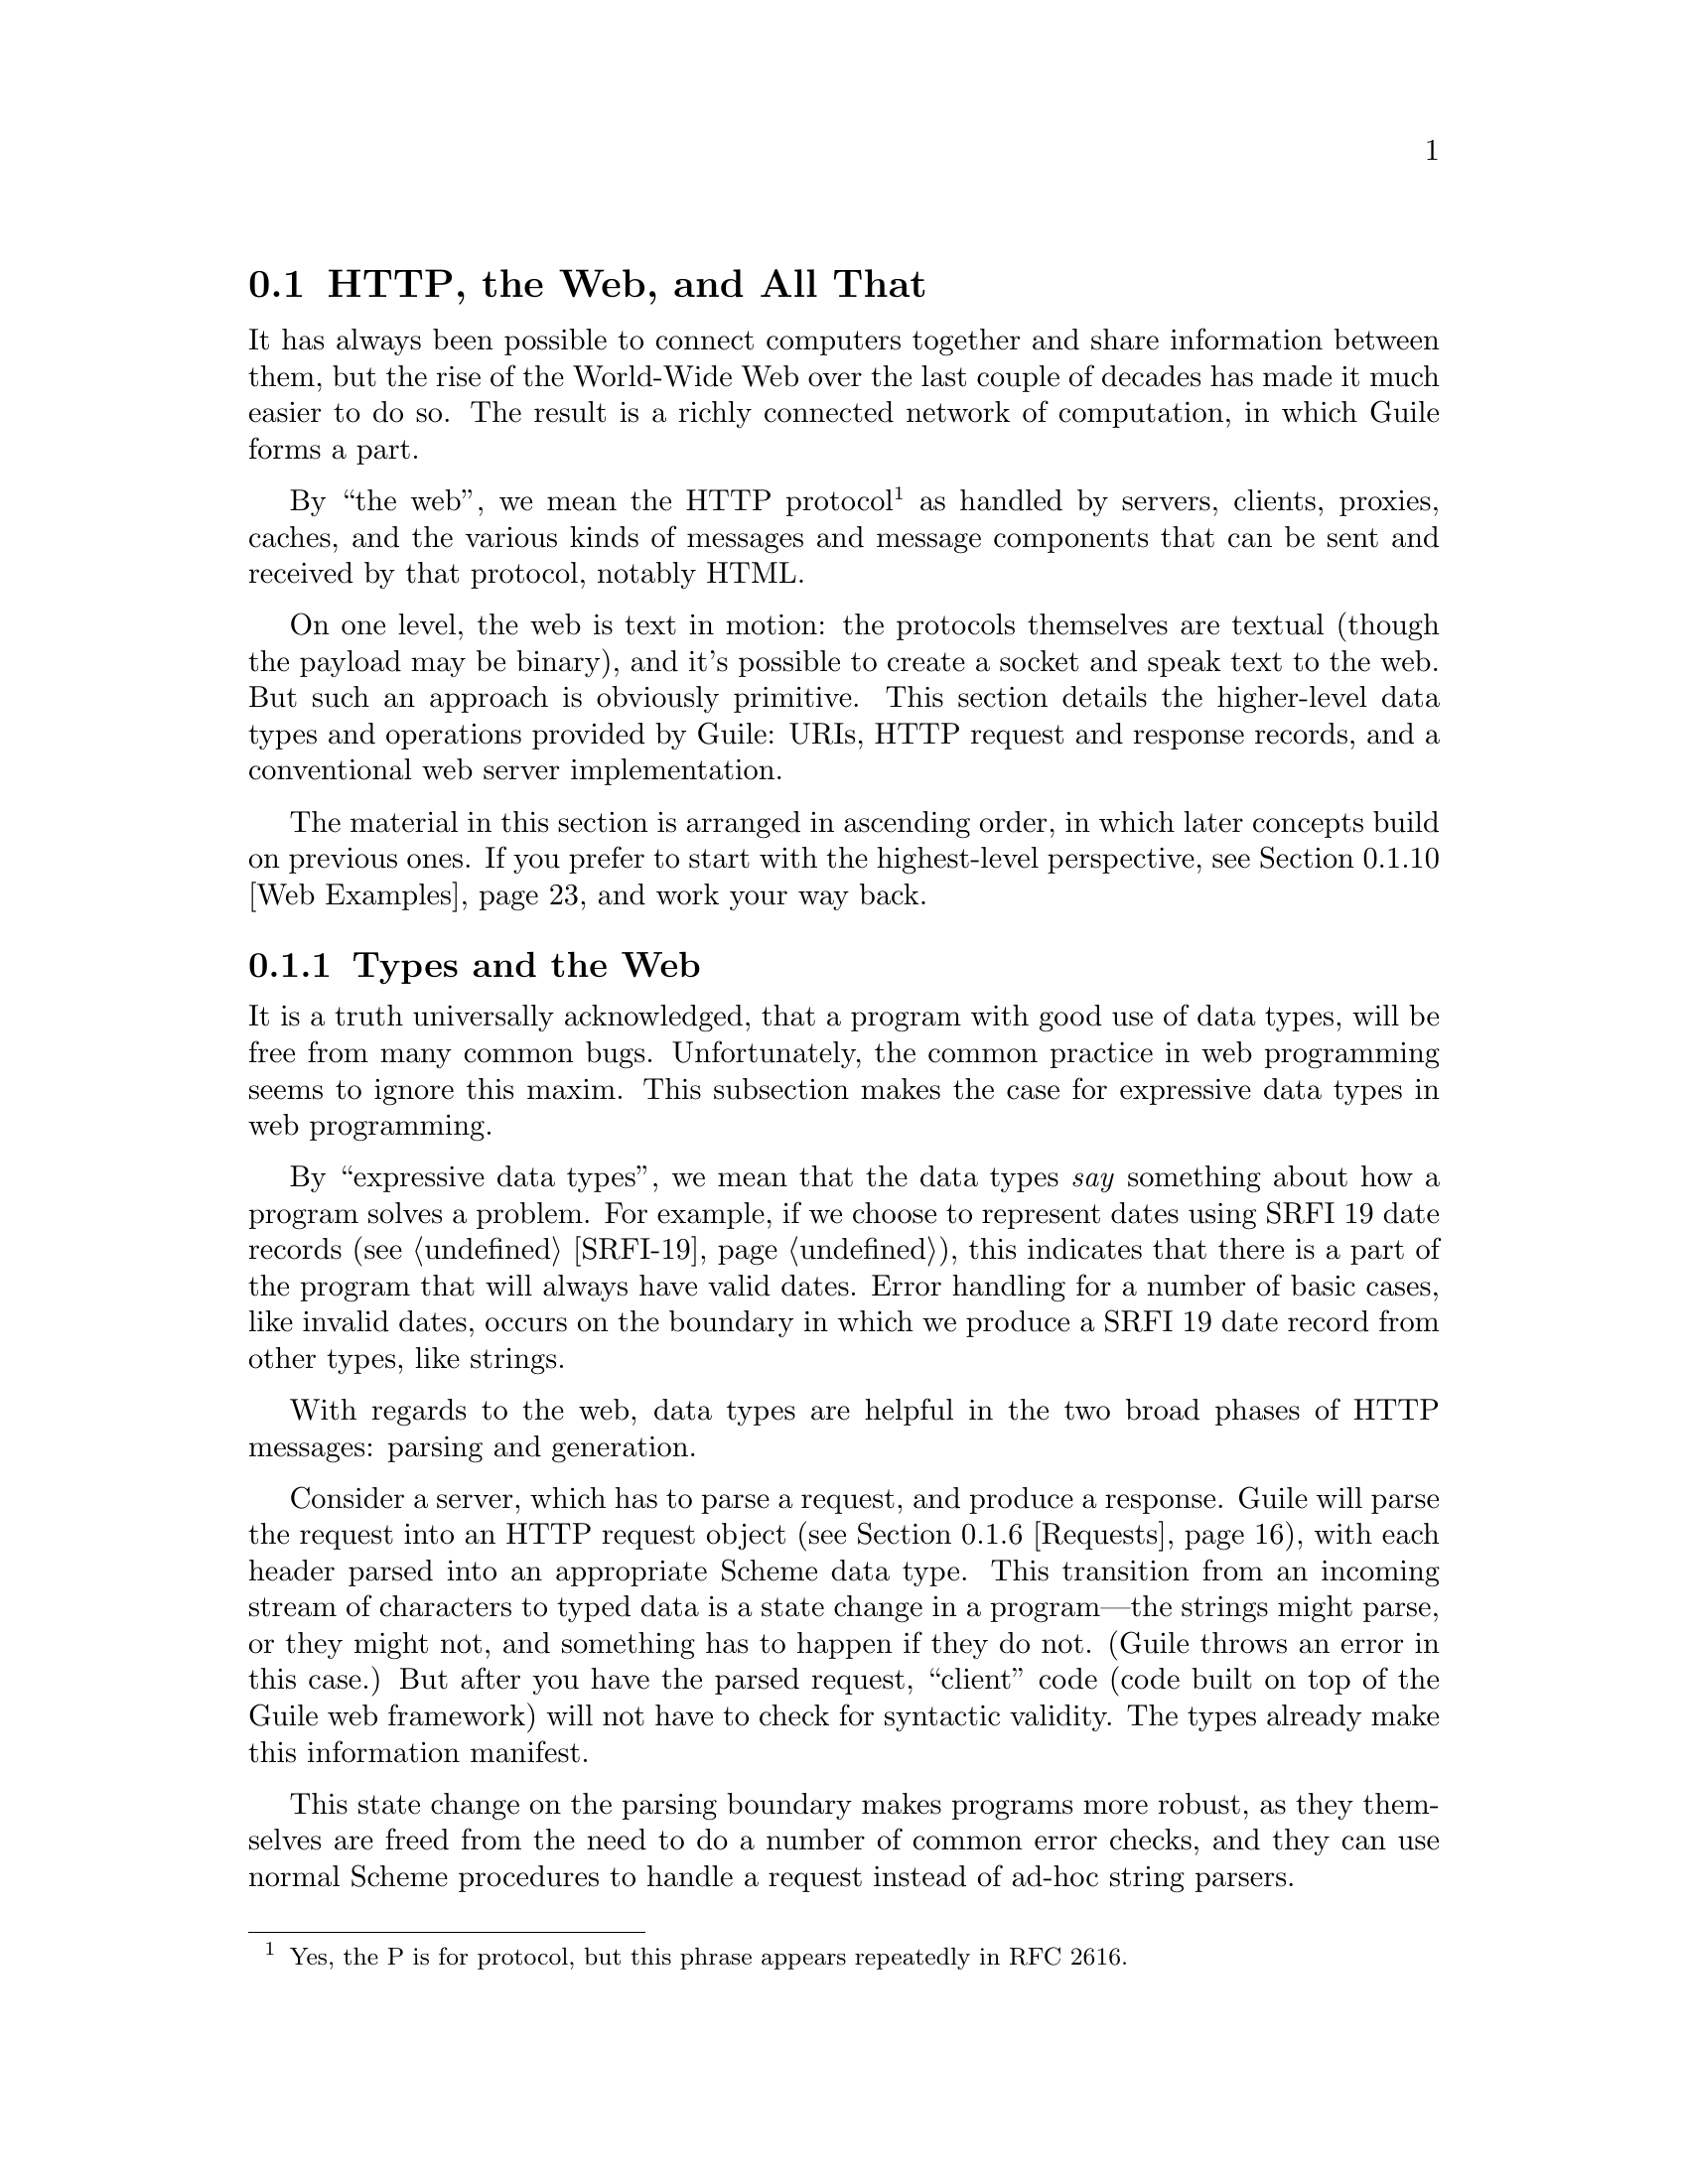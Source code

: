 @c -*-texinfo-*-
@c This is part of the GNU Guile Reference Manual.
@c Copyright (C) 2010, 2011, 2012 Free Software Foundation, Inc.
@c See the file guile.texi for copying conditions.

@node Web
@section @acronym{HTTP}, the Web, and All That
@cindex Web
@cindex WWW
@cindex HTTP

It has always been possible to connect computers together and share
information between them, but the rise of the World-Wide Web over the
last couple of decades has made it much easier to do so.  The result is
a richly connected network of computation, in which Guile forms a part.

By ``the web'', we mean the HTTP protocol@footnote{Yes, the P is for
protocol, but this phrase appears repeatedly in RFC 2616.} as handled by
servers, clients, proxies, caches, and the various kinds of messages and
message components that can be sent and received by that protocol,
notably HTML.

On one level, the web is text in motion: the protocols themselves are
textual (though the payload may be binary), and it's possible to create
a socket and speak text to the web.  But such an approach is obviously
primitive.  This section details the higher-level data types and
operations provided by Guile: URIs, HTTP request and response records,
and a conventional web server implementation.

The material in this section is arranged in ascending order, in which
later concepts build on previous ones.  If you prefer to start with the
highest-level perspective, @pxref{Web Examples}, and work your way
back.

@menu
* Types and the Web::           Types prevent bugs and security problems.
* URIs::                        Universal Resource Identifiers.
* HTTP::                        The Hyper-Text Transfer Protocol.
* HTTP Headers::                How Guile represents specific header values.
* Transfer Codings::            HTTP Transfer Codings.
* Requests::                    HTTP requests.
* Responses::                   HTTP responses.
* Web Client::                  Accessing web resources over HTTP.
* Web Server::                  Serving HTTP to the internet.
* Web Examples::                How to use this thing.
@end menu

@node Types and the Web
@subsection Types and the Web

It is a truth universally acknowledged, that a program with good use of
data types, will be free from many common bugs.  Unfortunately, the
common practice in web programming seems to ignore this maxim.  This
subsection makes the case for expressive data types in web programming.

By ``expressive data types'', we mean that the data types @emph{say}
something about how a program solves a problem.  For example, if we
choose to represent dates using SRFI 19 date records (@pxref{SRFI-19}),
this indicates that there is a part of the program that will always have
valid dates.  Error handling for a number of basic cases, like invalid
dates, occurs on the boundary in which we produce a SRFI 19 date record
from other types, like strings.

With regards to the web, data types are helpful in the two broad phases
of HTTP messages: parsing and generation.

Consider a server, which has to parse a request, and produce a response.
Guile will parse the request into an HTTP request object
(@pxref{Requests}), with each header parsed into an appropriate Scheme
data type.  This transition from an incoming stream of characters to
typed data is a state change in a program---the strings might parse, or
they might not, and something has to happen if they do not.  (Guile
throws an error in this case.)  But after you have the parsed request,
``client'' code (code built on top of the Guile web framework) will not
have to check for syntactic validity.  The types already make this
information manifest.

This state change on the parsing boundary makes programs more robust,
as they themselves are freed from the need to do a number of common
error checks, and they can use normal Scheme procedures to handle a
request instead of ad-hoc string parsers.

The need for types on the response generation side (in a server) is more
subtle, though not less important.  Consider the example of a POST
handler, which prints out the text that a user submits from a form.
Such a handler might include a procedure like this:

@example
;; First, a helper procedure
(define (para . contents)
  (string-append "<p>" (string-concatenate contents) "</p>"))

;; Now the meat of our simple web application
(define (you-said text)
  (para "You said: " text))

(display (you-said "Hi!"))
@print{} <p>You said: Hi!</p>
@end example

This is a perfectly valid implementation, provided that the incoming
text does not contain the special HTML characters @samp{<}, @samp{>}, or
@samp{&}.  But this provision of a restricted character set is not
reflected anywhere in the program itself: we must @emph{assume} that the
programmer understands this, and performs the check elsewhere.

Unfortunately, the short history of the practice of programming does not
bear out this assumption.  A @dfn{cross-site scripting} (@acronym{XSS})
vulnerability is just such a common error in which unfiltered user input
is allowed into the output.  A user could submit a crafted comment to
your web site which results in visitors running malicious Javascript,
within the security context of your domain:

@example
(display (you-said "<script src=\"http://bad.com/nasty.js\" />"))
@print{} <p>You said: <script src="http://bad.com/nasty.js" /></p>
@end example

The fundamental problem here is that both user data and the program
template are represented using strings.  This identity means that types
can't help the programmer to make a distinction between these two, so
they get confused.

There are a number of possible solutions, but perhaps the best is to
treat HTML not as strings, but as native s-expressions: as SXML.  The
basic idea is that HTML is either text, represented by a string, or an
element, represented as a tagged list.  So @samp{foo} becomes
@samp{"foo"}, and @samp{<b>foo</b>} becomes @samp{(b "foo")}.
Attributes, if present, go in a tagged list headed by @samp{@@}, like
@samp{(img (@@ (src "http://example.com/foo.png")))}.  @xref{sxml
simple}, for more information.

The good thing about SXML is that HTML elements cannot be confused with
text.  Let's make a new definition of @code{para}:

@example
(define (para . contents)
  `(p ,@@contents))

(use-modules (sxml simple))
(sxml->xml (you-said "Hi!"))
@print{} <p>You said: Hi!</p>

(sxml->xml (you-said "<i>Rats, foiled again!</i>"))
@print{} <p>You said: &lt;i&gt;Rats, foiled again!&lt;/i&gt;</p>
@end example

So we see in the second example that HTML elements cannot be unwittingly
introduced into the output.  However it is now perfectly acceptable to
pass SXML to @code{you-said}; in fact, that is the big advantage of SXML
over everything-as-a-string.

@example
(sxml->xml (you-said (you-said "<Hi!>")))
@print{} <p>You said: <p>You said: &lt;Hi!&gt;</p></p>
@end example

The SXML types allow procedures to @emph{compose}.  The types make
manifest which parts are HTML elements, and which are text.  So you
needn't worry about escaping user input; the type transition back to a
string handles that for you.  @acronym{XSS} vulnerabilities are a thing
of the past.

Well.  That's all very nice and opinionated and such, but how do I use
the thing?  Read on!

@node URIs
@subsection Universal Resource Identifiers

Guile provides a standard data type for Universal Resource Identifiers
(URIs), as defined in RFC 3986.

The generic URI syntax is as follows:

@example
URI := scheme ":" ["//" [userinfo "@@"] host [":" port]] path \
       [ "?" query ] [ "#" fragment ]
@end example

For example, in the URI, @indicateurl{http://www.gnu.org/help/}, the
scheme is @code{http}, the host is @code{www.gnu.org}, the path is
@code{/help/}, and there is no userinfo, port, query, or fragment.  All
URIs have a scheme and a path (though the path might be empty).  Some
URIs have a host, and some of those have ports and userinfo.  Any URI
might have a query part or a fragment.

Userinfo is something of an abstraction, as some legacy URI schemes
allowed userinfo of the form @code{@var{username}:@var{passwd}}.  But
since passwords do not belong in URIs, the RFC does not want to condone
this practice, so it calls anything before the @code{@@} sign
@dfn{userinfo}.

Properly speaking, a fragment is not part of a URI.  For example, when a
web browser follows a link to @indicateurl{http://example.com/#foo}, it
sends a request for @indicateurl{http://example.com/}, then looks in the
resulting page for the fragment identified @code{foo} reference.  A
fragment identifies a part of a resource, not the resource itself.  But
it is useful to have a fragment field in the URI record itself, so we
hope you will forgive the inconsistency.

@example
(use-modules (web uri))
@end example

The following procedures can be found in the @code{(web uri)}
module. Load it into your Guile, using a form like the above, to have
access to them.

@deffn {Scheme Procedure} build-uri scheme [#:userinfo=@code{#f}] [#:host=@code{#f}] @
       [#:port=@code{#f}] [#:path=@code{""}] [#:query=@code{#f}] @
       [#:fragment=@code{#f}] [#:validate?=@code{#t}]
Construct a URI object.  @var{scheme} should be a symbol, and the rest
of the fields are either strings or @code{#f}.  If @var{validate?} is
true, also run some consistency checks to make sure that the constructed
URI is valid.
@end deffn

@deffn {Scheme Procedure} uri? x
@deffnx {Scheme Procedure} uri-scheme uri
@deffnx {Scheme Procedure} uri-userinfo uri
@deffnx {Scheme Procedure} uri-host uri
@deffnx {Scheme Procedure} uri-port uri
@deffnx {Scheme Procedure} uri-path uri
@deffnx {Scheme Procedure} uri-query uri
@deffnx {Scheme Procedure} uri-fragment uri
A predicate and field accessors for the URI record type.  The URI scheme
will be a symbol, and the rest either strings or @code{#f} if not
present.
@end deffn

@deffn {Scheme Procedure} string->uri string
Parse @var{string} into a URI object.  Return @code{#f} if the string
could not be parsed.
@end deffn

@deffn {Scheme Procedure} uri->string uri
Serialize @var{uri} to a string.  If the URI has a port that is the
default port for its scheme, the port is not included in the
serialization.
@end deffn

@deffn {Scheme Procedure} declare-default-port! scheme port
Declare a default port for the given URI scheme.
@end deffn

@deffn {Scheme Procedure} uri-decode str [#:encoding=@code{"utf-8"}]
Percent-decode the given @var{str}, according to @var{encoding}, which
should be the name of a character encoding.

Note that this function should not generally be applied to a full URI
string. For paths, use split-and-decode-uri-path instead. For query
strings, split the query on @code{&} and @code{=} boundaries, and decode
the components separately.

Note also that percent-encoded strings encode @emph{bytes}, not
characters.  There is no guarantee that a given byte sequence is a valid
string encoding. Therefore this routine may signal an error if the
decoded bytes are not valid for the given encoding. Pass @code{#f} for
@var{encoding} if you want decoded bytes as a bytevector directly.
@xref{Ports, @code{set-port-encoding!}}, for more information on
character encodings.

Returns a string of the decoded characters, or a bytevector if
@var{encoding} was @code{#f}.
@end deffn

Fixme: clarify return type. indicate default values. type of
unescaped-chars.

@deffn {Scheme Procedure} uri-encode str [#:encoding=@code{"utf-8"}] [#:unescaped-chars]
Percent-encode any character not in the character set,
@var{unescaped-chars}.

The default character set includes alphanumerics from ASCII, as well as
the special characters @samp{-}, @samp{.}, @samp{_}, and @samp{~}.  Any
other character will be percent-encoded, by writing out the character to
a bytevector within the given @var{encoding}, then encoding each byte as
@code{%@var{HH}}, where @var{HH} is the hexadecimal representation of
the byte.
@end deffn

@deffn {Scheme Procedure} split-and-decode-uri-path path
Split @var{path} into its components, and decode each component,
removing empty components.

For example, @code{"/foo/bar%20baz/"} decodes to the two-element list,
@code{("foo" "bar baz")}.
@end deffn

@deffn {Scheme Procedure} encode-and-join-uri-path parts
URI-encode each element of @var{parts}, which should be a list of
strings, and join the parts together with @code{/} as a delimiter.

For example, the list @code{("scrambled eggs" "biscuits&gravy")} encodes
as @code{"scrambled%20eggs/biscuits%26gravy"}.
@end deffn

@node HTTP
@subsection The Hyper-Text Transfer Protocol

The initial motivation for including web functionality in Guile, rather
than rely on an external package, was to establish a standard base on
which people can share code.  To that end, we continue the focus on data
types by providing a number of low-level parsers and unparsers for
elements of the HTTP protocol.

If you are want to skip the low-level details for now and move on to web
pages, @pxref{Web Client}, and @pxref{Web Server}.  Otherwise, load the
HTTP module, and read on.

@example
(use-modules (web http))
@end example

The focus of the @code{(web http)} module is to parse and unparse
standard HTTP headers, representing them to Guile as native data
structures.  For example, a @code{Date:} header will be represented as a
SRFI-19 date record (@pxref{SRFI-19}), rather than as a string.

Guile tries to follow RFCs fairly strictly---the road to perdition being
paved with compatibility hacks---though some allowances are made for
not-too-divergent texts.

Header names are represented as lower-case symbols.

@deffn {Scheme Procedure} string->header name
Parse @var{name} to a symbolic header name.
@end deffn

@deffn {Scheme Procedure} header->string sym
Return the string form for the header named @var{sym}.
@end deffn

For example:

@example
(string->header "Content-Length")
@result{} content-length
(header->string 'content-length)
@result{} "Content-Length"

(string->header "FOO")
@result{} foo
(header->string 'foo)
@result{} "Foo"
@end example

Guile keeps a registry of known headers, their string names, and some
parsing and serialization procedures.  If a header is unknown, its
string name is simply its symbol name in title-case.

@deffn {Scheme Procedure} known-header? sym
Return @code{#t} iff @var{sym} is a known header, with associated
parsers and serialization procedures.
@end deffn

@deffn {Scheme Procedure} header-parser sym
Return the value parser for headers named @var{sym}.  The result is a
procedure that takes one argument, a string, and returns the parsed
value.  If the header isn't known to Guile, a default parser is returned
that passes through the string unchanged.
@end deffn

@deffn {Scheme Procedure} header-validator sym
Return a predicate which returns @code{#t} if the given value is valid
for headers named @var{sym}.  The default validator for unknown headers
is @code{string?}.
@end deffn

@deffn {Scheme Procedure} header-writer sym
Return a procedure that writes values for headers named @var{sym} to a
port.  The resulting procedure takes two arguments: a value and a port.
The default writer is @code{display}.
@end deffn

For more on the set of headers that Guile knows about out of the box,
@pxref{HTTP Headers}.  To add your own, use the @code{declare-header!}
procedure:

@deffn {Scheme Procedure} declare-header! name parser validator writer [#:multiple?=@code{#f}]
Declare a parser, validator, and writer for a given header.
@end deffn

For example, let's say you are running a web server behind some sort of
proxy, and your proxy adds an @code{X-Client-Address} header, indicating
the IPv4 address of the original client.  You would like for the HTTP
request record to parse out this header to a Scheme value, instead of
leaving it as a string.  You could register this header with Guile's
HTTP stack like this:

@example
(declare-header! "X-Client-Address"
  (lambda (str)
    (inet-aton str))
  (lambda (ip)
    (and (integer? ip) (exact? ip) (<= 0 ip #xffffffff)))
  (lambda (ip port)
    (display (inet-ntoa ip) port)))
@end example

@deffn {Scheme Procedure} declare-opaque-header! name
A specialised version of @code{declare-header!} for the case in which
you want a header's value to be returned/written ``as-is''.
@end deffn

@deffn {Scheme Procedure} valid-header? sym val
Return a true value iff @var{val} is a valid Scheme value for the header
with name @var{sym}.
@end deffn

Now that we have a generic interface for reading and writing headers, we
do just that.

@deffn {Scheme Procedure} read-header port
Read one HTTP header from @var{port}. Return two values: the header
name and the parsed Scheme value. May raise an exception if the header
was known but the value was invalid.

Returns the end-of-file object for both values if the end of the message
body was reached (i.e., a blank line).
@end deffn

@deffn {Scheme Procedure} parse-header name val
Parse @var{val}, a string, with the parser for the header named
@var{name}.  Returns the parsed value.
@end deffn

@deffn {Scheme Procedure} write-header name val port
Write the given header name and value to @var{port}, using the writer
from @code{header-writer}.
@end deffn

@deffn {Scheme Procedure} read-headers port
Read the headers of an HTTP message from @var{port}, returning the
headers as an ordered alist.
@end deffn

@deffn {Scheme Procedure} write-headers headers port
Write the given header alist to @var{port}. Doesn't write the final
@samp{\r\n}, as the user might want to add another header.
@end deffn

The @code{(web http)} module also has some utility procedures to read
and write request and response lines.

@deffn {Scheme Procedure} parse-http-method str [start] [end]
Parse an HTTP method from @var{str}. The result is an upper-case symbol,
like @code{GET}.
@end deffn

@deffn {Scheme Procedure} parse-http-version str [start] [end]
Parse an HTTP version from @var{str}, returning it as a major-minor
pair. For example, @code{HTTP/1.1} parses as the pair of integers,
@code{(1 . 1)}.
@end deffn

@deffn {Scheme Procedure} parse-request-uri str [start] [end]
Parse a URI from an HTTP request line. Note that URIs in requests do not
have to have a scheme or host name. The result is a URI object.
@end deffn

@deffn {Scheme Procedure} read-request-line port
Read the first line of an HTTP request from @var{port}, returning three
values: the method, the URI, and the version.
@end deffn

@deffn {Scheme Procedure} write-request-line method uri version port
Write the first line of an HTTP request to @var{port}.
@end deffn

@deffn {Scheme Procedure} read-response-line port
Read the first line of an HTTP response from @var{port}, returning three
values: the HTTP version, the response code, and the "reason phrase".
@end deffn

@deffn {Scheme Procedure} write-response-line version code reason-phrase port
Write the first line of an HTTP response to @var{port}.
@end deffn


@node HTTP Headers
@subsection HTTP Headers

In addition to defining the infrastructure to parse headers, the
@code{(web http)} module defines specific parsers and unparsers for all
headers defined in the HTTP/1.1 standard.

For example, if you receive a header named @samp{Accept-Language} with a
value @samp{en, es;q=0.8}, Guile parses it as a quality list (defined
below):

@example
(parse-header 'accept-language "en, es;q=0.8")
@result{} ((1000 . "en") (800 . "es"))
@end example

The format of the value for @samp{Accept-Language} headers is defined
below, along with all other headers defined in the HTTP standard.  (If
the header were unknown, the value would have been returned as a
string.)

For brevity, the header definitions below are given in the form,
@var{Type} @code{@var{name}}, indicating that values for the header
@code{@var{name}} will be of the given @var{Type}.  Since Guile
internally treats header names in lower case, in this document we give
types title-cased names.  A short description of the each header's
purpose and an example follow.

For full details on the meanings of all of these headers, see the HTTP
1.1 standard, RFC 2616.

@subsubsection HTTP Header Types

Here we define the types that are used below, when defining headers.

@deftp {HTTP Header Type} Date
A SRFI-19 date.
@end deftp

@deftp {HTTP Header Type} KVList
A list whose elements are keys or key-value pairs.  Keys are parsed to
symbols.  Values are strings by default.  Non-string values are the
exception, and are mentioned explicitly below, as appropriate.
@end deftp

@deftp {HTTP Header Type} SList
A list of strings.
@end deftp

@deftp {HTTP Header Type} Quality
An exact integer between 0 and 1000.  Qualities are used to express
preference, given multiple options.  An option with a quality of 870,
for example, is preferred over an option with quality 500.

(Qualities are written out over the wire as numbers between 0.0 and
1.0, but since the standard only allows three digits after the decimal,
it's equivalent to integers between 0 and 1000, so that's what Guile
uses.)
@end deftp

@deftp {HTTP Header Type} QList
A quality list: a list of pairs, the car of which is a quality, and the
cdr a string.  Used to express a list of options, along with their
qualities.
@end deftp

@deftp {HTTP Header Type} ETag
An entity tag, represented as a pair.  The car of the pair is an opaque
string, and the cdr is @code{#t} if the entity tag is a ``strong'' entity
tag, and @code{#f} otherwise.
@end deftp

@subsubsection General Headers

General HTTP headers may be present in any HTTP message.

@deftypevr {HTTP Header} KVList cache-control
A key-value list of cache-control directives.  See RFC 2616, for more
details.

If present, parameters to @code{max-age}, @code{max-stale},
@code{min-fresh}, and @code{s-maxage} are all parsed as non-negative
integers.

If present, parameters to @code{private} and @code{no-cache} are parsed
as lists of header names, as symbols.

@example
(parse-header 'cache-control "no-cache,no-store"
@result{} (no-cache no-store)
(parse-header 'cache-control "no-cache=\"Authorization,Date\",no-store"
@result{} ((no-cache . (authorization date)) no-store)
(parse-header 'cache-control "no-cache=\"Authorization,Date\",max-age=10"
@result{} ((no-cache . (authorization date)) (max-age . 10))
@end example
@end deftypevr

@deftypevr {HTTP Header} List connection
A list of header names that apply only to this HTTP connection, as
symbols.  Additionally, the symbol @samp{close} may be present, to
indicate that the server should close the connection after responding to
the request.
@example
(parse-header 'connection "close")
@result{} (close)
@end example
@end deftypevr

@deftypevr {HTTP Header} Date date
The date that a given HTTP message was originated.
@example
(parse-header 'date "Tue, 15 Nov 1994 08:12:31 GMT")
@result{} #<date ...>
@end example
@end deftypevr

@deftypevr {HTTP Header} KVList pragma
A key-value list of implementation-specific directives.
@example
(parse-header 'pragma "no-cache, broccoli=tasty")
@result{} (no-cache (broccoli . "tasty"))
@end example
@end deftypevr

@deftypevr {HTTP Header} List trailer
A list of header names which will appear after the message body, instead
of with the message headers.
@example
(parse-header 'trailer "ETag")
@result{} (etag)
@end example
@end deftypevr

@deftypevr {HTTP Header} List transfer-encoding
A list of transfer codings, expressed as key-value lists.  The only
transfer coding defined by the specification is @code{chunked}.
@example
(parse-header 'transfer-encoding "chunked")
@result{} ((chunked))
@end example
@end deftypevr

@deftypevr {HTTP Header} List upgrade
A list of strings, indicating additional protocols that a server could use
in response to a request.
@example
(parse-header 'upgrade "WebSocket")
@result{} ("WebSocket")
@end example
@end deftypevr

FIXME: parse out more fully?
@deftypevr {HTTP Header} List via
A list of strings, indicating the protocol versions and hosts of
intermediate servers and proxies.  There may be multiple @code{via}
headers in one message.
@example
(parse-header 'via "1.0 venus, 1.1 mars")
@result{} ("1.0 venus" "1.1 mars")
@end example
@end deftypevr

@deftypevr {HTTP Header} List warning
A list of warnings given by a server or intermediate proxy.  Each
warning is a itself a list of four elements: a code, as an exact integer
between 0 and 1000, a host as a string, the warning text as a string,
and either @code{#f} or a SRFI-19 date.

There may be multiple @code{warning} headers in one message.
@example
(parse-header 'warning "123 foo \"core breach imminent\"")
@result{} ((123 "foo" "core-breach imminent" #f))
@end example
@end deftypevr


@subsubsection Entity Headers

Entity headers may be present in any HTTP message, and refer to the
resource referenced in the HTTP request or response.

@deftypevr {HTTP Header} List allow
A list of allowed methods on a given resource, as symbols.
@example
(parse-header 'allow "GET, HEAD")
@result{} (GET HEAD)
@end example
@end deftypevr

@deftypevr {HTTP Header} List content-encoding
A list of content codings, as symbols.
@example
(parse-header 'content-encoding "gzip")
@result{} (gzip)
@end example
@end deftypevr

@deftypevr {HTTP Header} List content-language
The languages that a resource is in, as strings.
@example
(parse-header 'content-language "en")
@result{} ("en")
@end example
@end deftypevr

@deftypevr {HTTP Header} UInt content-length
The number of bytes in a resource, as an exact, non-negative integer.
@example
(parse-header 'content-length "300")
@result{} 300
@end example
@end deftypevr

@deftypevr {HTTP Header} URI content-location
The canonical URI for a resource, in the case that it is also accessible
from a different URI.
@example
(parse-header 'content-location "http://example.com/foo")
@result{} #<<uri> ...>
@end example
@end deftypevr

@deftypevr {HTTP Header} String content-md5
The MD5 digest of a resource.
@example
(parse-header 'content-md5 "ffaea1a79810785575e29e2bd45e2fa5")
@result{} "ffaea1a79810785575e29e2bd45e2fa5"
@end example
@end deftypevr

@deftypevr {HTTP Header} List content-range
A range specification, as a list of three elements: the symbol
@code{bytes}, either the symbol @code{*} or a pair of integers,
indicating the byte rage, and either @code{*} or an integer, for the
instance length.  Used to indicate that a response only includes part of
a resource.
@example
(parse-header 'content-range "bytes 10-20/*")
@result{} (bytes (10 . 20) *)
@end example
@end deftypevr

@deftypevr {HTTP Header} List content-type
The MIME type of a resource, as a symbol, along with any parameters.
@example
(parse-header 'content-length "text/plain")
@result{} (text/plain)
(parse-header 'content-length "text/plain;charset=utf-8")
@result{} (text/plain (charset . "utf-8"))
@end example
Note that the @code{charset} parameter is something is a misnomer, and
the HTTP specification admits this.  It specifies the @emph{encoding} of
the characters, not the character set.
@end deftypevr

@deftypevr {HTTP Header} Date expires
The date/time after which the resource given in a response is considered
stale.
@example
(parse-header 'expires "Tue, 15 Nov 1994 08:12:31 GMT")
@result{} #<date ...>
@end example
@end deftypevr

@deftypevr {HTTP Header} Date last-modified
The date/time on which the resource given in a response was last
modified.
@example
(parse-header 'expires "Tue, 15 Nov 1994 08:12:31 GMT")
@result{} #<date ...>
@end example
@end deftypevr


@subsubsection Request Headers

Request headers may only appear in an HTTP request, not in a response.

@deftypevr {HTTP Header} List accept
A list of preferred media types for a response.  Each element of the
list is itself a list, in the same format as @code{content-type}.  
@example
(parse-header 'accept "text/html,text/plain;charset=utf-8")
@result{} ((text/html) (text/plain (charset . "utf-8")))
@end example
Preference is expressed with quality values:
@example
(parse-header 'accept "text/html;q=0.8,text/plain;q=0.6")
@result{} ((text/html (q . 800)) (text/plain (q . 600)))
@end example
@end deftypevr

@deftypevr {HTTP Header} QList accept-charset
A quality list of acceptable charsets.  Note again that what HTTP calls
a ``charset'' is what Guile calls a ``character encoding''.
@example
(parse-header 'accept-charset "iso-8859-5, unicode-1-1;q=0.8")
@result{} ((1000 . "iso-8859-5") (800 . "unicode-1-1"))
@end example
@end deftypevr

@deftypevr {HTTP Header} QList accept-encoding
A quality list of acceptable content codings.
@example
(parse-header 'accept-encoding "gzip,identity=0.8")
@result{} ((1000 . "gzip") (800 . "identity"))
@end example
@end deftypevr

@deftypevr {HTTP Header} QList accept-language
A quality list of acceptable languages.
@example
(parse-header 'accept-language "cn,en=0.75")
@result{} ((1000 . "cn") (750 . "en"))
@end example
@end deftypevr

@deftypevr {HTTP Header} Pair authorization
Authorization credentials.  The car of the pair indicates the
authentication scheme, like @code{basic}.  For basic authentication, the
cdr of the pair will be the base64-encoded @samp{@var{user}:@var{pass}}
string.  For other authentication schemes, like @code{digest}, the cdr
will be a key-value list of credentials.
@example
(parse-header 'authorization "Basic QWxhZGRpbjpvcGVuIHNlc2FtZQ=="
@result{} (basic . "QWxhZGRpbjpvcGVuIHNlc2FtZQ==")
@end example
@end deftypevr

@deftypevr {HTTP Header} List expect
A list of expectations that a client has of a server.  The expectations
are key-value lists.
@example
(parse-header 'expect "100-continue")
@result{} ((100-continue))
@end example
@end deftypevr

@deftypevr {HTTP Header} String from
The email address of a user making an HTTP request.
@example
(parse-header 'from "bob@@example.com")
@result{} "bob@@example.com"
@end example
@end deftypevr

@deftypevr {HTTP Header} Pair host
The host for the resource being requested, as a hostname-port pair.  If
no port is given, the port is @code{#f}.
@example
(parse-header 'host "gnu.org:80")
@result{} ("gnu.org" . 80)
(parse-header 'host "gnu.org")
@result{} ("gnu.org" . #f)
@end example
@end deftypevr

@deftypevr {HTTP Header} *|List if-match
A set of etags, indicating that the request should proceed if and only
if the etag of the resource is in that set.  Either the symbol @code{*},
indicating any etag, or a list of entity tags.
@example
(parse-header 'if-match "*")
@result{} *
(parse-header 'if-match "asdfadf")
@result{} (("asdfadf" . #t))
(parse-header 'if-match W/"asdfadf")
@result{} (("asdfadf" . #f))
@end example
@end deftypevr

@deftypevr {HTTP Header} Date if-modified-since
Indicates that a response should proceed if and only if the resource has
been modified since the given date.
@example
(parse-header 'if-modified-since "Tue, 15 Nov 1994 08:12:31 GMT")
@result{} #<date ...>
@end example
@end deftypevr

@deftypevr {HTTP Header} *|List if-none-match
A set of etags, indicating that the request should proceed if and only
if the etag of the resource is not in the set.  Either the symbol
@code{*}, indicating any etag, or a list of entity tags.
@example
(parse-header 'if-none-match "*")
@result{} *
@end example
@end deftypevr

@deftypevr {HTTP Header} ETag|Date if-range
Indicates that the range request should proceed if and only if the
resource matches a modification date or an etag.  Either an entity tag,
or a SRFI-19 date.
@example
(parse-header 'if-range "\"original-etag\"")
@result{} ("original-etag" . #t)
@end example
@end deftypevr

@deftypevr {HTTP Header} Date if-unmodified-since
Indicates that a response should proceed if and only if the resource has
not been modified since the given date.
@example
(parse-header 'if-not-modified-since "Tue, 15 Nov 1994 08:12:31 GMT")
@result{} #<date ...>
@end example
@end deftypevr

@deftypevr {HTTP Header} UInt max-forwards
The maximum number of proxy or gateway hops that a request should be
subject to.
@example
(parse-header 'max-forwards "10")
@result{} 10
@end example
@end deftypevr

@deftypevr {HTTP Header} Pair proxy-authorization
Authorization credentials for a proxy connection.  See the documentation
for @code{authorization} above for more information on the format.
@example
(parse-header 'proxy-authorization "Digest foo=bar,baz=qux"
@result{} (digest (foo . "bar") (baz . "qux"))
@end example
@end deftypevr

@deftypevr {HTTP Header} Pair range
A range request, indicating that the client wants only part of a
resource.  The car of the pair is the symbol @code{bytes}, and the cdr
is a list of pairs. Each element of the cdr indicates a range; the car
is the first byte position and the cdr is the last byte position, as
integers, or @code{#f} if not given.
@example
(parse-header 'range "bytes=10-30,50-")
@result{} (bytes (10 . 30) (50 . #f))
@end example
@end deftypevr

@deftypevr {HTTP Header} URI referer
The URI of the resource that referred the user to this resource.  The
name of the header is a misspelling, but we are stuck with it.
@example
(parse-header 'referer "http://www.gnu.org/")
@result{} #<uri ...>
@end example
@end deftypevr

@deftypevr {HTTP Header} List te
A list of transfer codings, expressed as key-value lists.  A common
transfer coding is @code{trailers}.
@example
(parse-header 'te "trailers")
@result{} ((trailers))
@end example
@end deftypevr

@deftypevr {HTTP Header} String user-agent
A string indicating the user agent making the request.  The
specification defines a structured format for this header, but it is
widely disregarded, so Guile does not attempt to parse strictly.
@example
(parse-header 'user-agent "Mozilla/5.0")
@result{} "Mozilla/5.0"
@end example
@end deftypevr


@subsubsection Response Headers

@deftypevr {HTTP Header} List accept-ranges
A list of range units that the server supports, as symbols.
@example
(parse-header 'accept-ranges "bytes")
@result{} (bytes)
@end example
@end deftypevr

@deftypevr {HTTP Header} UInt age
The age of a cached response, in seconds.
@example
(parse-header 'age "3600")
@result{} 3600
@end example
@end deftypevr

@deftypevr {HTTP Header} ETag etag
The entity-tag of the resource.
@example
(parse-header 'etag "\"foo\"")
@result{} ("foo" . #t)
@end example
@end deftypevr

@deftypevr {HTTP Header} URI location
A URI on which a request may be completed.  Used in combination with a
redirecting status code to perform client-side redirection.
@example
(parse-header 'location "http://example.com/other")
@result{} #<uri ...>
@end example
@end deftypevr

@deftypevr {HTTP Header} List proxy-authenticate
A list of challenges to a proxy, indicating the need for authentication.
@example
(parse-header 'proxy-authenticate "Basic realm=\"foo\"")
@result{} ((basic (realm . "foo")))
@end example
@end deftypevr

@deftypevr {HTTP Header} UInt|Date retry-after
Used in combination with a server-busy status code, like 503, to
indicate that a client should retry later.  Either a number of seconds,
or a date.
@example
(parse-header 'retry-after "60")
@result{} 60
@end example
@end deftypevr

@deftypevr {HTTP Header} String server
A string identifying the server.
@example
(parse-header 'server "My first web server")
@result{} "My first web server"
@end example
@end deftypevr

@deftypevr {HTTP Header} *|List vary
A set of request headers that were used in computing this response.
Used to indicate that server-side content negotiation was performed, for
example in response to the @code{accept-language} header.  Can also be
the symbol @code{*}, indicating that all headers were considered.
@example
(parse-header 'vary "Accept-Language, Accept")
@result{} (accept-language accept)
@end example
@end deftypevr

@deftypevr {HTTP Header} List www-authenticate
A list of challenges to a user, indicating the need for authentication.
@example
(parse-header 'www-authenticate "Basic realm=\"foo\"")
@result{} ((basic (realm . "foo")))
@end example
@end deftypevr

@node Transfer Codings
@subsection Transfer Codings

HTTP 1.1 allows for various transfer codings to be applied to message
bodies. These include various types of compression, and HTTP chunked
encoding. Currently, only chunked encoding is supported by guile.

Chunked coding is an optional coding that may be applied to message
bodies, to allow messages whose length is not known beforehand to be
returned. Such messages can be split into chunks, terminated by a final
zero length chunk.

In order to make dealing with encodings more simple, guile provides
procedures to create ports that ``wrap'' existing ports, applying
transformations transparently under the hood.

These procedures are in the @code{(web http)} module.

@example
(use-modules (web http))
@end example

@deffn {Scheme Procedure} make-chunked-input-port port [#:keep-alive?=#f]
Returns a new port, that transparently reads and decodes chunk-encoded
data from @var{port}. If no more chunk-encoded data is available, it
returns the end-of-file object. When the port is closed, @var{port} will
also be closed, unless @var{keep-alive?} is true.
@end deffn

@example
(use-modules (ice-9 rdelim))

(define s "5\r\nFirst\r\nA\r\n line\n Sec\r\n8\r\nond line\r\n0\r\n")
(define p (make-chunked-input-port (open-input-string s)))
(read-line s)
@result{} "First line"
(read-line s)
@result{} "Second line"
@end example

@deffn {Scheme Procedure} make-chunked-output-port port [#:keep-alive?=#f]
Returns a new port, which transparently encodes data as chunk-encoded
before writing it to @var{port}. Whenever a write occurs on this port,
it buffers it, until the port is flushed, at which point it writes a
chunk containing all the data written so far. When the port is closed,
the data remaining is written to @var{port}, as is the terminating zero
chunk. It also causes @var{port} to be closed, unless @var{keep-alive?}
is true.

Note. Forcing a chunked output port when there is no data is buffered
does not write a zero chunk, as this would cause the data to be
interpreted incorrectly by the client.
@end deffn

@example
(call-with-output-string
  (lambda (out)
    (define out* (make-chunked-output-port out #:keep-alive? #t))
    (display "first chunk" out*)
    (force-output out*)
    (force-output out*) ; note this does not write a zero chunk
    (display "second chunk" out*)
    (close-port out*)))
@result{} "b\r\nfirst chunk\r\nc\r\nsecond chunk\r\n0\r\n"
@end example

@node Requests
@subsection HTTP Requests

@example
(use-modules (web request))
@end example

The request module contains a data type for HTTP requests.  

@subsubsection An Important Note on Character Sets

HTTP requests consist of two parts: the request proper, consisting of a
request line and a set of headers, and (optionally) a body.  The body
might have a binary content-type, and even in the textual case its
length is specified in bytes, not characters.

Therefore, HTTP is a fundamentally binary protocol.  However the request
line and headers are specified to be in a subset of ASCII, so they can
be treated as text, provided that the port's encoding is set to an
ASCII-compatible one-byte-per-character encoding.  ISO-8859-1 (latin-1)
is just such an encoding, and happens to be very efficient for Guile.

So what Guile does when reading requests from the wire, or writing them
out, is to set the port's encoding to latin-1, and treating the request
headers as text.

The request body is another issue.  For binary data, the data is
probably in a bytevector, so we use the R6RS binary output procedures to
write out the binary payload.  Textual data usually has to be written
out to some character encoding, usually UTF-8, and then the resulting
bytevector is written out to the port.

In summary, Guile reads and writes HTTP over latin-1 sockets, without
any loss of generality.

@subsubsection Request API

@deffn {Scheme Procedure} request? 
@deffnx {Scheme Procedure} request-method 
@deffnx {Scheme Procedure} request-uri 
@deffnx {Scheme Procedure} request-version 
@deffnx {Scheme Procedure} request-headers 
@deffnx {Scheme Procedure} request-meta 
@deffnx {Scheme Procedure} request-port 
A predicate and field accessors for the request type.  The fields are as
follows:
@table @code
@item method
The HTTP method, for example, @code{GET}.
@item uri
The URI as a URI record.
@item version
The HTTP version pair, like @code{(1 . 1)}.
@item headers
The request headers, as an alist of parsed values.
@item meta
An arbitrary alist of other data, for example information returned in
the @code{sockaddr} from @code{accept} (@pxref{Network Sockets and
Communication}).
@item port
The port on which to read or write a request body, if any.
@end table
@end deffn

@deffn {Scheme Procedure} read-request port [meta='()]
Read an HTTP request from @var{port}, optionally attaching the given
metadata, @var{meta}.

As a side effect, sets the encoding on @var{port} to ISO-8859-1
(latin-1), so that reading one character reads one byte. See the
discussion of character sets above, for more information.

Note that the body is not part of the request.  Once you have read a
request, you may read the body separately, and likewise for writing
requests.
@end deffn

@deffn {Scheme Procedure} build-request uri [#:method='GET] [#:version='(1 . 1)] [#:headers='()] [#:port=#f] [#:meta='()] [#:validate-headers?=#t]
Construct an HTTP request object. If @var{validate-headers?} is true,
the headers are each run through their respective validators.
@end deffn

@deffn {Scheme Procedure} write-request r port
Write the given HTTP request to @var{port}.

Return a new request, whose @code{request-port} will continue writing
on @var{port}, perhaps using some transfer encoding.
@end deffn

@deffn {Scheme Procedure} read-request-body r
Reads the request body from @var{r}, as a bytevector.  Return @code{#f}
if there was no request body.
@end deffn

@deffn {Scheme Procedure} write-request-body r bv
Write @var{bv}, a bytevector, to the port corresponding to the HTTP
request @var{r}.
@end deffn

The various headers that are typically associated with HTTP requests may
be accessed with these dedicated accessors.  @xref{HTTP Headers}, for
more information on the format of parsed headers.

@deffn {Scheme Procedure} request-accept request [default='()]
@deffnx {Scheme Procedure} request-accept-charset request [default='()]
@deffnx {Scheme Procedure} request-accept-encoding request [default='()]
@deffnx {Scheme Procedure} request-accept-language request [default='()]
@deffnx {Scheme Procedure} request-allow request [default='()]
@deffnx {Scheme Procedure} request-authorization request [default=#f]
@deffnx {Scheme Procedure} request-cache-control request [default='()]
@deffnx {Scheme Procedure} request-connection request [default='()]
@deffnx {Scheme Procedure} request-content-encoding request [default='()]
@deffnx {Scheme Procedure} request-content-language request [default='()]
@deffnx {Scheme Procedure} request-content-length request [default=#f]
@deffnx {Scheme Procedure} request-content-location request [default=#f]
@deffnx {Scheme Procedure} request-content-md5 request [default=#f]
@deffnx {Scheme Procedure} request-content-range request [default=#f]
@deffnx {Scheme Procedure} request-content-type request [default=#f]
@deffnx {Scheme Procedure} request-date request [default=#f]
@deffnx {Scheme Procedure} request-expect request [default='()]
@deffnx {Scheme Procedure} request-expires request [default=#f]
@deffnx {Scheme Procedure} request-from request [default=#f]
@deffnx {Scheme Procedure} request-host request [default=#f]
@deffnx {Scheme Procedure} request-if-match request [default=#f]
@deffnx {Scheme Procedure} request-if-modified-since request [default=#f]
@deffnx {Scheme Procedure} request-if-none-match request [default=#f]
@deffnx {Scheme Procedure} request-if-range request [default=#f]
@deffnx {Scheme Procedure} request-if-unmodified-since request [default=#f]
@deffnx {Scheme Procedure} request-last-modified request [default=#f]
@deffnx {Scheme Procedure} request-max-forwards request [default=#f]
@deffnx {Scheme Procedure} request-pragma request [default='()]
@deffnx {Scheme Procedure} request-proxy-authorization request [default=#f]
@deffnx {Scheme Procedure} request-range request [default=#f]
@deffnx {Scheme Procedure} request-referer request [default=#f]
@deffnx {Scheme Procedure} request-te request [default=#f]
@deffnx {Scheme Procedure} request-trailer request [default='()]
@deffnx {Scheme Procedure} request-transfer-encoding request [default='()]
@deffnx {Scheme Procedure} request-upgrade request [default='()]
@deffnx {Scheme Procedure} request-user-agent request [default=#f]
@deffnx {Scheme Procedure} request-via request [default='()]
@deffnx {Scheme Procedure} request-warning request [default='()]
Return the given request header, or @var{default} if none was present.
@end deffn

@deffn {Scheme Procedure} request-absolute-uri r [default-host=#f] [default-port=#f]
A helper routine to determine the absolute URI of a request, using the
@code{host} header and the default host and port.
@end deffn


@node Responses
@subsection HTTP Responses

@example
(use-modules (web response))
@end example

As with requests (@pxref{Requests}), Guile offers a data type for HTTP
responses.  Again, the body is represented separately from the request.

@deffn {Scheme Procedure} response? 
@deffnx {Scheme Procedure} response-version 
@deffnx {Scheme Procedure} response-code 
@deffnx {Scheme Procedure} response-reason-phrase response
@deffnx {Scheme Procedure} response-headers 
@deffnx {Scheme Procedure} response-port 
A predicate and field accessors for the response type.  The fields are as
follows:
@table @code
@item version
The HTTP version pair, like @code{(1 . 1)}.
@item code
The HTTP response code, like @code{200}.
@item reason-phrase
The reason phrase, or the standard reason phrase for the response's
code.
@item headers
The response headers, as an alist of parsed values.
@item port
The port on which to read or write a response body, if any.
@end table
@end deffn

@deffn {Scheme Procedure} read-response port
Read an HTTP response from @var{port}.

As a side effect, sets the encoding on @var{port} to ISO-8859-1
(latin-1), so that reading one character reads one byte. See the
discussion of character sets in @ref{Responses}, for more information.
@end deffn

@deffn {Scheme Procedure} build-response [#:version='(1 . 1)] [#:code=200] [#:reason-phrase=#f] [#:headers='()] [#:port=#f] [#:validate-headers?=#t]
Construct an HTTP response object. If @var{validate-headers?} is true,
the headers are each run through their respective validators.
@end deffn

@deffn {Scheme Procedure} adapt-response-version response version
Adapt the given response to a different HTTP version.  Return a new HTTP
response.

The idea is that many applications might just build a response for the
default HTTP version, and this method could handle a number of
programmatic transformations to respond to older HTTP versions (0.9 and
1.0). But currently this function is a bit heavy-handed, just updating
the version field.
@end deffn

@deffn {Scheme Procedure} write-response r port
Write the given HTTP response to @var{port}.

Return a new response, whose @code{response-port} will continue writing
on @var{port}, perhaps using some transfer encoding.
@end deffn

@deffn {Scheme Procedure} response-must-not-include-body? r
Some responses, like those with status code 304, are specified as never
having bodies.  This predicate returns @code{#t} for those responses.

Note also, though, that responses to @code{HEAD} requests must also not
have a body.
@end deffn

@deffn {Scheme Procedure} read-response-body r
Read the response body from @var{r}, as a bytevector.  Returns @code{#f}
if there was no response body.
@end deffn

@deffn {Scheme Procedure} write-response-body r bv
Write @var{bv}, a bytevector, to the port corresponding to the HTTP
response @var{r}.
@end deffn

As with requests, the various headers that are typically associated with
HTTP responses may be accessed with these dedicated accessors.
@xref{HTTP Headers}, for more information on the format of parsed
headers.

@deffn {Scheme Procedure} response-accept-ranges response [default=#f]
@deffnx {Scheme Procedure} response-age response [default='()]
@deffnx {Scheme Procedure} response-allow response [default='()]
@deffnx {Scheme Procedure} response-cache-control response [default='()]
@deffnx {Scheme Procedure} response-connection response [default='()]
@deffnx {Scheme Procedure} response-content-encoding response [default='()]
@deffnx {Scheme Procedure} response-content-language response [default='()]
@deffnx {Scheme Procedure} response-content-length response [default=#f]
@deffnx {Scheme Procedure} response-content-location response [default=#f]
@deffnx {Scheme Procedure} response-content-md5 response [default=#f]
@deffnx {Scheme Procedure} response-content-range response [default=#f]
@deffnx {Scheme Procedure} response-content-type response [default=#f]
@deffnx {Scheme Procedure} response-date response [default=#f]
@deffnx {Scheme Procedure} response-etag response [default=#f]
@deffnx {Scheme Procedure} response-expires response [default=#f]
@deffnx {Scheme Procedure} response-last-modified response [default=#f]
@deffnx {Scheme Procedure} response-location response [default=#f]
@deffnx {Scheme Procedure} response-pragma response [default='()]
@deffnx {Scheme Procedure} response-proxy-authenticate response [default=#f]
@deffnx {Scheme Procedure} response-retry-after response [default=#f]
@deffnx {Scheme Procedure} response-server response [default=#f]
@deffnx {Scheme Procedure} response-trailer response [default='()]
@deffnx {Scheme Procedure} response-transfer-encoding response [default='()]
@deffnx {Scheme Procedure} response-upgrade response [default='()]
@deffnx {Scheme Procedure} response-vary response [default='()]
@deffnx {Scheme Procedure} response-via response [default='()]
@deffnx {Scheme Procedure} response-warning response [default='()]
@deffnx {Scheme Procedure} response-www-authenticate response [default=#f]
Return the given response header, or @var{default} if none was present.
@end deffn


@node Web Client
@subsection Web Client

@code{(web client)} provides a simple, synchronous HTTP client, built on
the lower-level HTTP, request, and response modules.

@deffn {Scheme Procedure} open-socket-for-uri uri
@end deffn

@deffn {Scheme Procedure} http-get uri [#:port=(open-socket-for-uri uri)] [#:version='(1 . 1)] [#:keep-alive?=#f] [#:extra-headers='()] [#:decode-body?=#t]
Connect to the server corresponding to @var{uri} and ask for the
resource, using the @code{GET} method.  If you already have a port open,
pass it as @var{port}.  The port will be closed at the end of the
request unless @var{keep-alive?} is true.  Any extra headers in the
alist @var{extra-headers} will be added to the request.

If @var{decode-body?} is true, as is the default, the body of the
response will be decoded to string, if it is a textual content-type.
Otherwise it will be returned as a bytevector.
@end deffn

@code{http-get} is useful for making one-off requests to web sites.  If
you are writing a web spider or some other client that needs to handle a
number of requests in parallel, it's better to build an event-driven URL
fetcher, similar in structure to the web server (@pxref{Web Server}).

Another option, good but not as performant, would be to use threads,
possibly via par-map or futures.

More helper procedures for the other common HTTP verbs would be a good
addition to this module.  Send your code to
@email{guile-user@@gnu.org}.


@node Web Server
@subsection Web Server

@code{(web server)} is a generic web server interface, along with a main
loop implementation for web servers controlled by Guile.

@example
(use-modules (web server))
@end example

The lowest layer is the @code{<server-impl>} object, which defines a set
of hooks to open a server, read a request from a client, write a
response to a client, and close a server.  These hooks -- @code{open},
@code{read}, @code{write}, and @code{close}, respectively -- are bound
together in a @code{<server-impl>} object.  Procedures in this module take a
@code{<server-impl>} object, if needed.

A @code{<server-impl>} may also be looked up by name.  If you pass the
@code{http} symbol to @code{run-server}, Guile looks for a variable
named @code{http} in the @code{(web server http)} module, which should
be bound to a @code{<server-impl>} object.  Such a binding is made by
instantiation of the @code{define-server-impl} syntax.  In this way the
run-server loop can automatically load other backends if available.

The life cycle of a server goes as follows:

@enumerate
@item
The @code{open} hook is called, to open the server. @code{open} takes 0 or
more arguments, depending on the backend, and returns an opaque
server socket object, or signals an error.

@item
The @code{read} hook is called, to read a request from a new client.
The @code{read} hook takes one argument, the server socket.  It should
return three values: an opaque client socket, the request, and the
request body. The request should be a @code{<request>} object, from
@code{(web request)}.  The body should be a string or a bytevector, or
@code{#f} if there is no body.

If the read failed, the @code{read} hook may return #f for the client
socket, request, and body.

@item
A user-provided handler procedure is called, with the request and body
as its arguments.  The handler should return two values: the response,
as a @code{<response>} record from @code{(web response)}, and the
response body as bytevector, or @code{#f} if not present.

The respose and response body are run through @code{sanitize-response},
documented below.  This allows the handler writer to take some
convenient shortcuts: for example, instead of a @code{<response>}, the
handler can simply return an alist of headers, in which case a default
response object is constructed with those headers.  Instead of a
bytevector for the body, the handler can return a string, which will be
serialized into an appropriate encoding; or it can return a procedure,
which will be called on a port to write out the data.  See the
@code{sanitize-response} documentation, for more.

@item
The @code{write} hook is called with three arguments: the client
socket, the response, and the body.  The @code{write} hook returns no
values.

@item
At this point the request handling is complete. For a loop, we
loop back and try to read a new request.

@item
If the user interrupts the loop, the @code{close} hook is called on
the server socket.
@end enumerate

A user may define a server implementation with the following form:

@deffn {Scheme Procedure} define-server-impl name open read write close
Make a @code{<server-impl>} object with the hooks @var{open},
@var{read}, @var{write}, and @var{close}, and bind it to the symbol
@var{name} in the current module.
@end deffn

@deffn {Scheme Procedure} lookup-server-impl impl
Look up a server implementation. If @var{impl} is a server
implementation already, it is returned directly. If it is a symbol, the
binding named @var{impl} in the @code{(web server @var{impl})} module is
looked up. Otherwise an error is signaled.

Currently a server implementation is a somewhat opaque type, useful only
for passing to other procedures in this module, like @code{read-client}.
@end deffn

The @code{(web server)} module defines a number of routines that use
@code{<server-impl>} objects to implement parts of a web server.  Given
that we don't expose the accessors for the various fields of a
@code{<server-impl>}, indeed these routines are the only procedures with
any access to the impl objects.

@deffn {Scheme Procedure} open-server impl open-params
Open a server for the given implementation.  Return one value, the new
server object. The implementation's @code{open} procedure is applied to
@var{open-params}, which should be a list.
@end deffn

@deffn {Scheme Procedure} read-client impl server
Read a new client from @var{server}, by applying the implementation's
@code{read} procedure to the server.  If successful, return three
values: an object corresponding to the client, a request object, and the
request body. If any exception occurs, return @code{#f} for all three
values.
@end deffn

@deffn {Scheme Procedure} handle-request handler request body state
Handle a given request, returning the response and body.

The response and response body are produced by calling the given
@var{handler} with @var{request} and @var{body} as arguments.

The elements of @var{state} are also passed to @var{handler} as
arguments, and may be returned as additional values. The new
@var{state}, collected from the @var{handler}'s return values, is then
returned as a list. The idea is that a server loop receives a handler
from the user, along with whatever state values the user is interested
in, allowing the user's handler to explicitly manage its state.
@end deffn

@deffn {Scheme Procedure} sanitize-response request response body
"Sanitize" the given response and body, making them appropriate for the
given request.

As a convenience to web handler authors, @var{response} may be given as
an alist of headers, in which case it is used to construct a default
response. Ensures that the response version corresponds to the request
version. If @var{body} is a string, encodes the string to a bytevector,
in an encoding appropriate for @var{response}. Adds a
@code{content-length} and @code{content-type} header, as necessary.

If @var{body} is a procedure, it is called with a port as an argument,
and the output collected as a bytevector. In the future we might try to
instead use a compressing, chunk-encoded port, and call this procedure
later, in the write-client procedure. Authors are advised not to rely on
the procedure being called at any particular time.
@end deffn

@deffn {Scheme Procedure} write-client impl server client response body
Write an HTTP response and body to @var{client}. If the server and
client support persistent connections, it is the implementation's
responsibility to keep track of the client thereafter, presumably by
attaching it to the @var{server} argument somehow.
@end deffn

@deffn {Scheme Procedure} close-server impl server
Release resources allocated by a previous invocation of
@code{open-server}.
@end deffn

Given the procedures above, it is a small matter to make a web server:

@deffn {Scheme Procedure} serve-one-client handler impl server state
Read one request from @var{server}, call @var{handler} on the request
and body, and write the response to the client.  Return the new state
produced by the handler procedure.
@end deffn

@deffn {Scheme Procedure} run-server handler [impl='http] [open-params='()] . state
Run Guile's built-in web server.

@var{handler} should be a procedure that takes two or more arguments,
the HTTP request and request body, and returns two or more values, the
response and response body.

For examples, skip ahead to the next section, @ref{Web Examples}.

The response and body will be run through @code{sanitize-response}
before sending back to the client.

Additional arguments to @var{handler} are taken from @var{state}.
Additional return values are accumulated into a new @var{state}, which
will be used for subsequent requests. In this way a handler can
explicitly manage its state.
@end deffn

The default web server implementation is @code{http}, which binds to a
socket, listening for request on that port.

@deffn {HTTP Implementation} http [#:host=#f] [#:family=AF_INET] [#:addr=INADDR_LOOPBACK] [#:port 8080] [#:socket]
The default HTTP implementation.  We document it as a function with
keyword arguments, because that is precisely the way that it is -- all
of the @var{open-params} to @code{run-server} get passed to the
implementation's open function.

@example
;; The defaults: localhost:8080
(run-server handler)
;; Same thing
(run-server handler 'http '())
;; On a different port
(run-server handler 'http '(#:port 8081))
;; IPv6
(run-server handler 'http '(#:family AF_INET6 #:port 8081))
;; Custom socket
(run-server handler 'http `(#:socket ,(sudo-make-me-a-socket)))
@end example
@end deffn

@node Web Examples
@subsection Web Examples

Well, enough about the tedious internals.  Let's make a web application!

@subsubsection Hello, World!

The first program we have to write, of course, is ``Hello, World!''.
This means that we have to implement a web handler that does what we
want.

Now we define a handler, a function of two arguments and two return
values:

@example
(define (handler request request-body)
  (values @var{response} @var{response-body}))
@end example

In this first example, we take advantage of a short-cut, returning an
alist of headers instead of a proper response object. The response body
is our payload:

@example
(define (hello-world-handler request request-body)
  (values '((content-type . (text/plain)))
          "Hello World!"))
@end example

Now let's test it, by running a server with this handler. Load up the
web server module if you haven't yet done so, and run a server with this
handler:

@example
(use-modules (web server))
(run-server hello-world-handler)
@end example

By default, the web server listens for requests on
@code{localhost:8080}.  Visit that address in your web browser to
test.  If you see the string, @code{Hello World!}, sweet!

@subsubsection Inspecting the Request

The Hello World program above is a general greeter, responding to all
URIs.  To make a more exclusive greeter, we need to inspect the request
object, and conditionally produce different results.  So let's load up
the request, response, and URI modules, and do just that.

@example
(use-modules (web server)) ; you probably did this already
(use-modules (web request)
             (web response)
             (web uri))

(define (request-path-components request)
  (split-and-decode-uri-path (uri-path (request-uri request))))

(define (hello-hacker-handler request body)
  (if (equal? (request-path-components request)
              '("hacker"))
      (values '((content-type . (text/plain)))
              "Hello hacker!")
      (not-found request)))

(run-server hello-hacker-handler)
@end example

Here we see that we have defined a helper to return the components of
the URI path as a list of strings, and used that to check for a request
to @code{/hacker/}. Then the success case is just as before -- visit
@code{http://localhost:8080/hacker/} in your browser to check.

You should always match against URI path components as decoded by
@code{split-and-decode-uri-path}. The above example will work for
@code{/hacker/}, @code{//hacker///}, and @code{/h%61ck%65r}.

But we forgot to define @code{not-found}!  If you are pasting these
examples into a REPL, accessing any other URI in your web browser will
drop your Guile console into the debugger:

@example
<unnamed port>:38:7: In procedure module-lookup:
<unnamed port>:38:7: Unbound variable: not-found

Entering a new prompt.  Type `,bt' for a backtrace or `,q' to continue.
scheme@@(guile-user) [1]> 
@end example

So let's define the function, right there in the debugger.  As you
probably know, we'll want to return a 404 response.

@example
;; Paste this in your REPL
(define (not-found request)
  (values (build-response #:code 404)
          (string-append "Resource not found: "
                         (uri->string (request-uri request)))))

;; Now paste this to let the web server keep going:
,continue
@end example

Now if you access @code{http://localhost/foo/}, you get this error
message.  (Note that some popular web browsers won't show
server-generated 404 messages, showing their own instead, unless the 404
message body is long enough.)

@subsubsection Higher-Level Interfaces

The web handler interface is a common baseline that all kinds of Guile
web applications can use.  You will usually want to build something on
top of it, however, especially when producing HTML.  Here is a simple
example that builds up HTML output using SXML (@pxref{sxml simple}).

First, load up the modules:

@example
(use-modules (web server)
             (web request)
             (web response)
             (sxml simple))
@end example

Now we define a simple templating function that takes a list of HTML
body elements, as SXML, and puts them in our super template:

@example
(define (templatize title body)
  `(html (head (title ,title))
         (body ,@@body)))
@end example

For example, the simplest Hello HTML can be produced like this:

@example
(sxml->xml (templatize "Hello!" '((b "Hi!"))))
@print{}
<html><head><title>Hello!</title></head><body><b>Hi!</b></body></html>
@end example

Much better to work with Scheme data types than to work with HTML as
strings. Now we define a little response helper:

@example
(define* (respond #:optional body #:key
                  (status 200)
                  (title "Hello hello!")
                  (doctype "<!DOCTYPE html>\n")
                  (content-type-params '((charset . "utf-8")))
                  (content-type 'text/html)
                  (extra-headers '())
                  (sxml (and body (templatize title body))))
  (values (build-response
           #:code status
           #:headers `((content-type
                        . (,content-type ,@@content-type-params))
                       ,@@extra-headers))
          (lambda (port)
            (if sxml
                (begin
                  (if doctype (display doctype port))
                  (sxml->xml sxml port))))))
@end example

Here we see the power of keyword arguments with default initializers. By
the time the arguments are fully parsed, the @code{sxml} local variable
will hold the templated SXML, ready for sending out to the client.

Also, instead of returning the body as a string, @code{respond} gives a
procedure, which will be called by the web server to write out the
response to the client.

Now, a simple example using this responder, which lays out the incoming
headers in an HTML table.

@example
(define (debug-page request body)
  (respond
   `((h1 "hello world!")
     (table
      (tr (th "header") (th "value"))
      ,@@(map (lambda (pair)
               `(tr (td (tt ,(with-output-to-string
                               (lambda () (display (car pair))))))
                    (td (tt ,(with-output-to-string
                               (lambda ()
                                 (write (cdr pair))))))))
             (request-headers request))))))

(run-server debug-page)
@end example

Now if you visit any local address in your web browser, we actually see
some HTML, finally.

@subsubsection Conclusion

Well, this is about as far as Guile's built-in web support goes, for
now.  There are many ways to make a web application, but hopefully by
standardizing the most fundamental data types, users will be able to
choose the approach that suits them best, while also being able to
switch between implementations of the server.  This is a relatively new
part of Guile, so if you have feedback, let us know, and we can take it
into account.  Happy hacking on the web!

@c Local Variables:
@c TeX-master: "guile.texi"
@c End:
